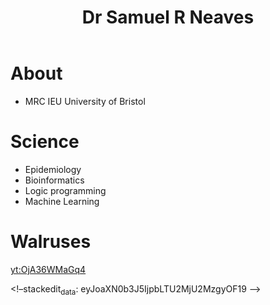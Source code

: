#+HTML_HEAD: <link rel="stylesheet" type="text/css" href="https://gongzhitaao.org/orgcss/org.css"/>
#+TITLE: Dr Samuel R Neaves 

* About

- MRC IEU University of Bristol 

* Science
- Epidemiology
- Bioinformatics
- Logic programming
- Machine Learning

* Walruses

[[yt:OjA36WMaGq4]]


<!--stackedit_data:
eyJoaXN0b3J5IjpbLTU2MjU2MzgyOF19
-->